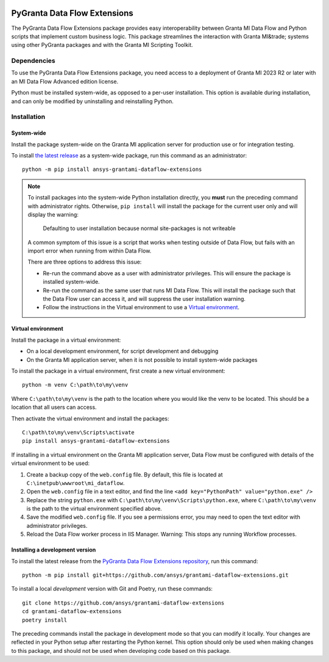 |pyansys| |python| |pypi| |GH-CI| |codecov| |MIT| |ruff|

.. |pyansys| image:: https://img.shields.io/badge/Py-Ansys-ffc107.svg?labelColor=black&logo=data:image/png;base64,iVBORw0KGgoAAAANSUhEUgAAABAAAAAQCAIAAACQkWg2AAABDklEQVQ4jWNgoDfg5mD8vE7q/3bpVyskbW0sMRUwofHD7Dh5OBkZGBgW7/3W2tZpa2tLQEOyOzeEsfumlK2tbVpaGj4N6jIs1lpsDAwMJ278sveMY2BgCA0NFRISwqkhyQ1q/Nyd3zg4OBgYGNjZ2ePi4rB5loGBhZnhxTLJ/9ulv26Q4uVk1NXV/f///////69du4Zdg78lx//t0v+3S88rFISInD59GqIH2esIJ8G9O2/XVwhjzpw5EAam1xkkBJn/bJX+v1365hxxuCAfH9+3b9/+////48cPuNehNsS7cDEzMTAwMMzb+Q2u4dOnT2vWrMHu9ZtzxP9vl/69RVpCkBlZ3N7enoDXBwEAAA+YYitOilMVAAAAAElFTkSuQmCC
   :target: https://docs.pyansys.com/
   :alt: PyAnsys

.. |python| image:: https://img.shields.io/pypi/pyversions/ansys-grantami-dataflow-extensions?logo=pypi
   :target: https://pypi.org/project/ansys-grantami-dataflow-extensions/
   :alt: Python

.. |pypi| image:: https://img.shields.io/pypi/v/ansys-grantami-dataflow-extensions.svg?logo=python&logoColor=white
   :target: https://pypi.org/project/ansys-grantami-dataflow-extensions
   :alt: PyPI

.. |codecov| image:: https://codecov.io/gh/ansys/grantami-dataflow-extensions/branch/main/graph/badge.svg
   :target: https://codecov.io/gh/ansys/grantami-dataflow-extensions
   :alt: Codecov

.. |GH-CI| image:: https://github.com/ansys/grantami-dataflow-extensions/actions/workflows/ci_cd.yml/badge.svg
   :target: https://github.com/ansys/grantami-dataflow-extensions/actions/workflows/ci_cd.yml
   :alt: GH-CI

.. |MIT| image:: https://img.shields.io/badge/License-MIT-yellow.svg
   :target: https://opensource.org/licenses/MIT
   :alt: MIT

.. |ruff| image:: https://img.shields.io/endpoint?url=https://raw.githubusercontent.com/astral-sh/ruff/main/assets/badge/v2.json
   :target: https://github.com/astral-sh/ruff
   :alt: Ruff

PyGranta Data Flow Extensions
=============================

..
   _after-badges


The PyGranta Data Flow Extensions package provides easy interoperability between Granta MI Data Flow and Python scripts
that implement custom business logic. This package streamlines the interaction with Granta MI&trade; systems using
other PyGranta packages and with the Granta MI Scripting Toolkit.


Dependencies
------------
.. readme_software_requirements

To use the PyGranta Data Flow Extensions package, you need access to a deployment of Granta MI 2023 R2 or later with an
MI Data Flow Advanced edition license.

Python must be installed system-wide, as opposed to a per-user installation. This option is available during
installation, and can only be modified by uninstalling and reinstalling Python.

.. readme_software_requirements_end


Installation
------------
.. readme_installation


System-wide
###########

Install the package system-wide on the Granta MI application server for production use or for integration testing.

To install `the latest release <https://pypi.org/project/ansys-grantami-dataflow-extensions/>`_ as a system-wide package,
run this command as an administrator::

   python -m pip install ansys-grantami-dataflow-extensions

.. note::

   To install packages into the system-wide Python installation directly, you **must** run the preceding command with
   administrator rights. Otherwise, ``pip install`` will install the package for the current user only and will
   display the warning:

      Defaulting to user installation because normal site-packages is not writeable

   A common symptom of this issue is a script that works when testing outside of Data Flow, but fails with an import
   error when running from within Data Flow.

   There are three options to address this issue:

   - Re-run the command above as a user with administrator privileges. This will ensure the package is installed
     system-wide.
   - Re-run the command as the same user that runs MI Data Flow. This will install the package such that the Data Flow
     user can access it, and will suppress the user installation warning.
   - Follow the instructions in the Virtual environment to use a `Virtual environment`_.

Virtual environment
###################

Install the package in a virtual environment:

* On a local development environment, for script development and debugging
* On the Granta MI application server, when it is not possible to install system-wide packages

To install the package in a virtual environment, first create a new virtual environment::

   python -m venv C:\path\to\my\venv

Where ``C:\path\to\my\venv`` is the path to the location where you would like the venv to be located. This should be a
location that all users can access.

Then activate the virtual environment and install the packages::

   C:\path\to\my\venv\Scripts\activate
   pip install ansys-grantami-dataflow-extensions

If installing in a virtual environment on the Granta MI application server, Data Flow must be configured with details of
the virtual environment to be used:

#. Create a backup copy of the ``web.config`` file. By default, this file is located at
   ``C:\inetpub\wwwroot\mi_dataflow``.
#. Open the ``web.config`` file in a text editor, and find the line ``<add key="PythonPath" value="python.exe" />``
#. Replace the string ``python.exe`` with ``C:\path\to\my\venv\Scripts\python.exe``, where ``C:\path\to\my\venv`` is the
   path to the virtual environment specified above.
#. Save the modified ``web.config`` file. If you see a permissions error, you may need to open the text editor with
   administrator privileges.
#. Reload the Data Flow worker process in IIS Manager. Warning: This stops any running Workflow processes.

Installing a development version
################################

To install the latest release from the
`PyGranta Data Flow Extensions repository <https://github.com/ansys/grantami-dataflow-extensions>`_, run this command::

   python -m pip install git+https://github.com/ansys/grantami-dataflow-extensions.git

To install a local *development* version with Git and Poetry, run these commands::

   git clone https://github.com/ansys/grantami-dataflow-extensions
   cd grantami-dataflow-extensions
   poetry install

The preceding commands install the package in development mode so that you can modify
it locally. Your changes are reflected in your Python setup after restarting the Python kernel.
This option should only be used when making changes to this package, and should not be used
when developing code based on this package.

.. readme_installation_end

